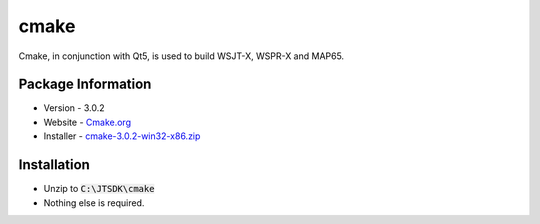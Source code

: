 cmake
-----

Cmake, in conjunction with Qt5, is used to build WSJT-X, WSPR-X and
MAP65.

Package Information
~~~~~~~~~~~~~~~~~~~

-  Version - 3.0.2
-  Website - `Cmake.org <http://www.cmake.org/>`__
-  Installer -
   `cmake-3.0.2-win32-x86.zip <http://www.cmake.org/files/v3.0/cmake-3.0.2-win32-x86.zip>`__

Installation
~~~~~~~~~~~~

-  Unzip to :code:`C:\JTSDK\cmake`
-  Nothing else is required.

